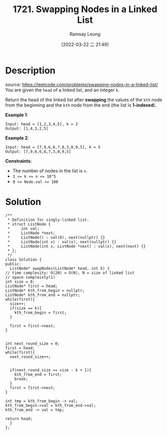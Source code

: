 #+LATEX_CLASS: ramsay-org-article
#+LATEX_CLASS_OPTIONS: [oneside,A4paper,12pt]
#+AUTHOR: Ramsay Leung
#+EMAIL: ramsayleung@gmail.com
#+DATE: 2022-03-22 二 21:49
#+HUGO_BASE_DIR: ~/code/org/leetcode_book
#+HUGO_SECTION: docs/1700
#+HUGO_AUTO_SET_LASTMOD: t
#+HUGO_DRAFT: false
#+DATE: [2022-03-22 二 21:49]
#+TITLE: 1721. Swapping Nodes in a Linked List
#+HUGO_WEIGHT: 1721

* Description
  source: https://leetcode.com/problems/swapping-nodes-in-a-linked-list/
  You are given the ~head~ of a linked list, and an integer ~k~.

  Return the head of the linked list after *swapping* the values of the ~kth~ node from the beginning and the ~kth~ node from the end (the list is *1-indexed*).

  *Example 1*:

  [[https://assets.leetcode.com/uploads/2020/09/21/linked1.jpg]]

  #+begin_example
  Input: head = [1,2,3,4,5], k = 2
  Output: [1,4,3,2,5]
  #+end_example


  *Example 2*:

  #+begin_example
  Input: head = [7,9,6,6,7,8,3,0,9,5], k = 5
  Output: [7,9,6,6,8,7,3,0,9,5]
  #+end_example

  *Constraints*:

  - The number of nodes in the list is ~n~.
  - ~1 <= k <= n <= 10^5~
  - ~0 <= Node.val <= 100~
* Solution
  #+begin_src c++
    /**
     ,* Definition for singly-linked list.
     ,* struct ListNode {
     ,*     int val;
     ,*     ListNode *next;
     ,*     ListNode() : val(0), next(nullptr) {}
     ,*     ListNode(int x) : val(x), next(nullptr) {}
     ,*     ListNode(int x, ListNode *next) : val(x), next(next) {}
     ,* };
     ,*/
    class Solution {
    public:
      ListNode* swapNodes(ListNode* head, int k) {
	// time complexity: O(2N) = O(N), N = size of linked list
	// space compleixty(1)
	int size = 0;
	ListNode* first = head;
	ListNode* kth_from_begin = nullptr;
	ListNode* kth_from_end = nullptr;
	while(first){
	  size++;   
	  if(size == k){
	    kth_from_begin = first;
	  }

	  first = first->next;
	}


	int next_round_size = 0;
	first = head;
	while(first){
	  next_round_size++;


	  if(next_round_size == size - k + 1){
	    kth_from_end = first;
	    break;
	  }
	  first = first->next;
	}

	int tmp = kth_from_begin -> val;
	kth_from_begin->val = kth_from_end->val;
	kth_from_end -> val = tmp;

	return head;
      }
    };
  #+end_src
